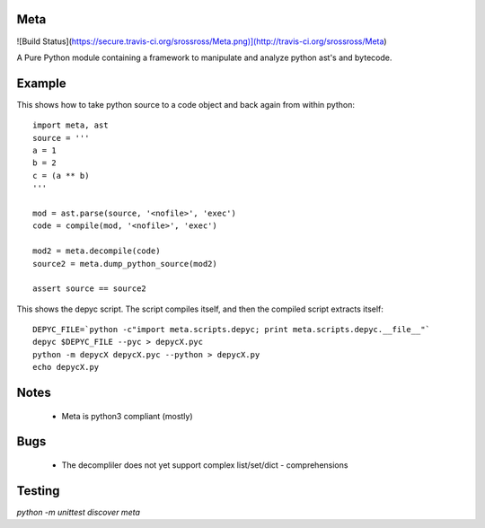 Meta
====

![Build Status](https://secure.travis-ci.org/srossross/Meta.png)](http://travis-ci.org/srossross/Meta)

A Pure Python module containing a framework to manipulate and analyze 
python ast's and bytecode.

Example
========

This shows how to take python source to a code object and back again from within python::

    import meta, ast
    source = '''
    a = 1
    b = 2
    c = (a ** b)
    '''
    
    mod = ast.parse(source, '<nofile>', 'exec')
    code = compile(mod, '<nofile>', 'exec')
    
    mod2 = meta.decompile(code)
    source2 = meta.dump_python_source(mod2)
    
    assert source == source2 

This shows the depyc script. The script compiles itself, and then the compiled script extracts itself::
    
    DEPYC_FILE=`python -c"import meta.scripts.depyc; print meta.scripts.depyc.__file__"`
    depyc $DEPYC_FILE --pyc > depycX.pyc
    python -m depycX depycX.pyc --python > depycX.py
    echo depycX.py

Notes
======

 * Meta is python3 compliant (mostly)
 
Bugs
=====
 * The decompliler does not yet support complex list/set/dict - comprehensions 

Testing 
======= 

`python -m unittest discover meta`
